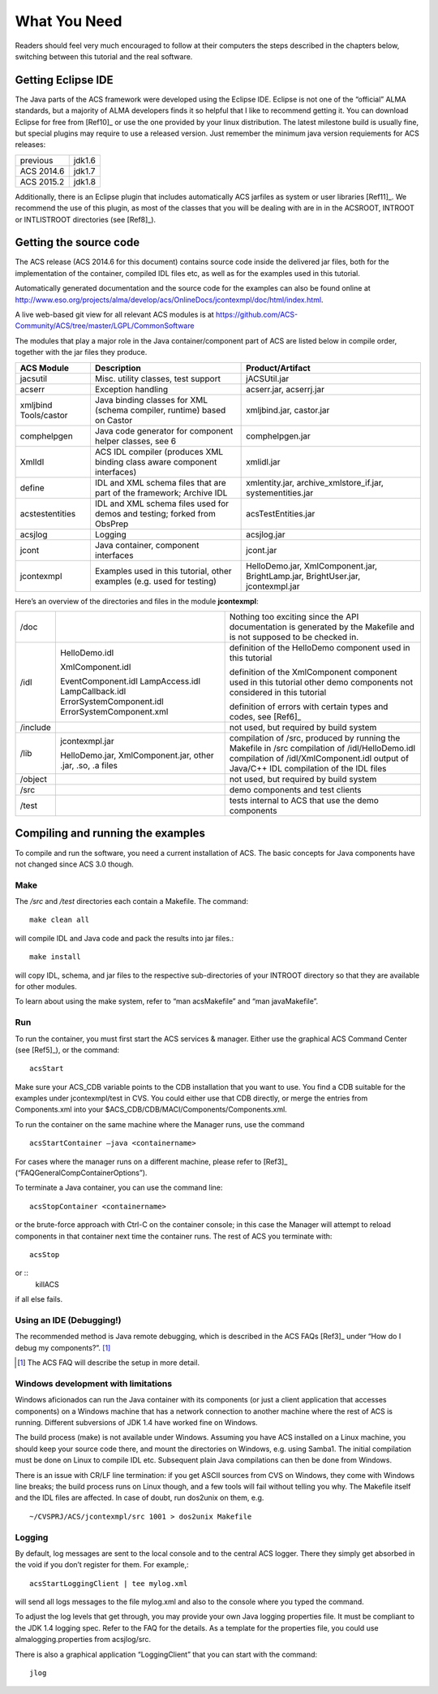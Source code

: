 What You Need
=============

Readers should feel very much encouraged to follow at their computers the steps described in the chapters below, switching between this tutorial and the real software.

Getting Eclipse IDE
-------------------

The Java parts of the ACS framework were developed using the Eclipse IDE. Eclipse is not one of the “official” ALMA standards, but a majority of ALMA developers finds it so helpful that I like to recommend getting it. You can download Eclipse for free from [Ref10]_ or use the one provided by your linux distribution. The latest milestone build is usually fine, but special plugins may require to use a released version. Just remember the minimum java version requiements for ACS releases:

========== ======
previous   jdk1.6
ACS 2014.6 jdk1.7
ACS 2015.2 jdk1.8
========== ======

Additionally, there is an Eclipse plugin that includes automatically ACS jarfiles as system or user libraries [Ref11]_. We recommend the use of this plugin, as most of the classes that you will be dealing with are in in the ACSROOT, INTROOT or INTLISTROOT directories (see [Ref8]_).


Getting the source code
-----------------------

The ACS release (ACS 2014.6 for this document) contains source code inside the delivered jar files, both for the implementation of the container, compiled IDL files etc, as well as for the examples used in this tutorial.

Automatically generated documentation and the source code for the examples can also be found online at
http://www.eso.org/projects/alma/develop/acs/OnlineDocs/jcontexmpl/doc/html/index.html. 

A live web-based git view for all relevant ACS modules is at https://github.com/ACS-Community/ACS/tree/master/LGPL/CommonSoftware

The modules that play a major role in the Java container/component part of ACS are listed below in compile order, together with the jar files they produce.

=====================  ===========================================  ========================
ACS Module             Description                                  Product/Artifact
=====================  ===========================================  ========================
jacsutil               Misc. utility classes, test support          jACSUtil.jar
acserr                 Exception handling                           acserr.jar, acserrj.jar
xmljbind Tools/castor  Java binding classes for XML                 xmljbind.jar, castor.jar
                       (schema compiler, runtime) based on Castor   
comphelpgen            Java code generator for component helper     comphelpgen.jar
                       classes, see 6
XmlIdl                 ACS IDL compiler (produces XML binding       xmlidl.jar
                       class aware component interfaces)
define                 IDL and XML schema files that are part of    xmlentity.jar,
                       the framework; Archive IDL                   archive_xmlstore_if.jar,
                                                                    systementities.jar
acstestentities        IDL and XML schema files used for demos      acsTestEntities.jar
                       and testing; forked from ObsPrep
acsjlog                Logging                                      acsjlog.jar
jcont                  Java container, component interfaces         jcont.jar
jcontexmpl             Examples used in this tutorial, other        HelloDemo.jar,
                       examples (e.g. used for testing)             XmlComponent.jar,
                                                                    BrightLamp.jar,
                                                                    BrightUser.jar,
                                                                    jcontexmpl.jar       
=====================  ===========================================  ========================

Here’s an overview of the directories and files in the module **jcontexmpl**:

========  ==========================   =====================================================
/doc                                   Nothing too exciting since the API documentation is 
                                       generated by the Makefile and is not supposed to be 
                                       checked in.
/idl      HelloDemo.idl                definition of the HelloDemo component used in this 
                                       tutorial

          XmlComponent.idl             definition of the XmlComponent component used in 
                                       this tutorial
          EventComponent.idl           other demo components not considered in this tutorial
          LampAccess.idl
          LampCallback.idl
          ErrorSystemComponent.idl     definition of errors with certain types and codes, 
          ErrorSystemComponent.xml     see [Ref6]_
/include                               not used, but required by build system
/lib      jcontexmpl.jar               compilation of /src, produced by running the Makefile 
                                       in /src
          HelloDemo.jar,               compilation of /idl/HelloDemo.idl 
          XmlComponent.jar,            compilation of /idl/XmlComponent.idl 
          other .jar, .so, .a files    output of Java/C++ IDL compilation of the IDL files
/object                                not used, but required by build system
/src                                   demo components and test clients
/test                                  tests internal to ACS that use the demo components
========  ==========================   =====================================================


Compiling and running the examples
----------------------------------

To compile and run the software, you need a current installation of ACS. The basic concepts for Java components have not changed since ACS 3.0 though.

Make
````

The */src* and */test* directories each contain a Makefile. The command::

    make clean all

will compile IDL and Java code and pack the results into jar files.::

    make install
   
will copy IDL, schema, and jar files to the respective sub-directories of your INTROOT directory so that they are available for other modules.

To learn about using the make system, refer to “man acsMakefile” and “man javaMakefile”.

Run
```

To run the container, you must first start the ACS services & manager. Either use the graphical ACS Command Center (see [Ref5]_), or the command::

    acsStart

Make sure your ACS_CDB variable points to the CDB installation that you want to use. You find a CDB suitable for the examples under jcontexmpl/test in CVS. You could either use that CDB directly, or merge the entries from Components.xml into your $ACS_CDB/CDB/MACI/Components/Components.xml.

To run the container on the same machine where the Manager runs, use the command ::

    acsStartContainer –java <containername>

For cases where the manager runs on a different machine, please refer to [Ref3]_ (“FAQGeneralCompContainerOptions”).

To terminate a Java container, you can use the command line::

    acsStopContainer <containername>

or the brute-force approach with Ctrl-C on the container console; in this case the Manager will attempt to reload components in that container next time the container runs.
The rest of ACS you terminate with::

    acsStop
or ::
    killACS
if all else fails.

Using an IDE (Debugging!)
`````````````````````````

The recommended method is Java remote debugging, which is described in the ACS FAQs [Ref3]_ under “How do I debug my components?”. [1]_

.. [1] The ACS FAQ will describe the setup in more detail.

Windows development with limitations
````````````````````````````````````

Windows aficionados can run the Java container with its components (or just a client application that accesses components) on a Windows machine that has a network connection to another machine where the rest of ACS is running. Different subversions of JDK 1.4 have worked fine on Windows.

The build process (make) is not available under Windows. Assuming you have ACS installed on a Linux machine, you should keep your source code there, and mount the directories on Windows, e.g. using Samba1. The initial compilation must be done on Linux to compile IDL etc. Subsequent plain Java compilations can then be done from Windows. 

There is an issue with CR/LF line termination: if you get ASCII sources from CVS on Windows, they come with Windows line breaks; the build process runs on Linux though, and a few tools will fail without telling you why. The Makefile itself and the IDL files are affected. In case of doubt, run dos2unix on them, e.g. ::

    ~/CVSPRJ/ACS/jcontexmpl/src 1001 > dos2unix Makefile

Logging
```````

By default, log messages are sent to the local console and to the central ACS logger. There they simply get absorbed in the void if you don’t register for them. For example,::

    acsStartLoggingClient | tee mylog.xml

will send all logs messages to the file mylog.xml and also to the console where you typed the command.

To adjust the log levels that get through, you may provide your own Java logging properties file. It must be compliant to the JDK 1.4 logging spec. Refer to the FAQ for the details. As a template for the properties file, you could use almalogging.properties from acsjlog/src.

There is also a graphical application “LoggingClient” that you can start with the command::

    jlog